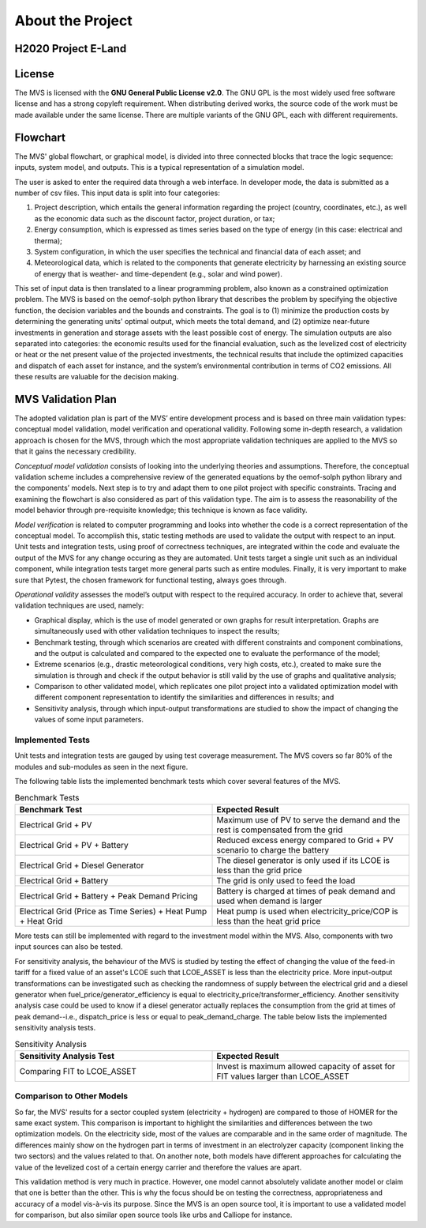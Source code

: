 =================
About the Project
=================

H2020 Project E-Land
--------------------

License
-------

The MVS is licensed with the **GNU General Public License v2.0**. The GNU GPL is the most widely used free software license and has a strong copyleft requirement. When distributing derived works, the source code of the work must be made available under the same license. There are multiple variants of the GNU GPL, each with different requirements.

Flowchart
---------
 
The MVS' global flowchart, or graphical model, is divided into three connected blocks that trace the logic sequence: inputs, system model, and outputs. This is a typical representation of a simulation model.

.. image:: images/MVS_flowchart.png
 :width: 200

The user is asked to enter the required data through a web interface. In developer mode, the data is submitted as a number of csv files. This input data is split into  four categories:

1.	Project description, which entails the general information regarding the project (country, coordinates, etc.), as well as the economic data such as the discount factor, project duration, or tax;

2.	Energy consumption, which is expressed as times series based on the type of energy (in this case: electrical and therma);

3.	System configuration, in which the user specifies the technical and financial data of each asset; and

4.	Meteorological data, which is related to the components that generate electricity by harnessing an existing source of energy that is weather- and time-dependent (e.g., solar and wind power).

This set of input data is then translated to a linear programming problem, also known as a constrained optimization problem. The MVS is based on the oemof-solph python library that describes the problem by specifying the objective function, the decision variables and the bounds and constraints. The goal is to (1) minimize the production costs by determining the generating units' optimal output, which meets the total demand, and (2) optimize near-future investments in generation and storage assets with the least possible cost of energy.
The simulation outputs are also separated into categories: the economic results used for the financial evaluation, such as the levelized cost of electricity or heat or the net present value of the projected investments, the technical results that include the optimized capacities and dispatch of each asset for instance, and the system’s environmental contribution in terms of CO2 emissions. All these results are valuable for the decision making.

MVS Validation Plan
-------------------

The adopted validation plan is part of the MVS’ entire development process and is based on three main validation types: conceptual model validation, model verification and operational validity. Following some in-depth research, a validation approach is chosen for the MVS, through which the most appropriate validation techniques are applied to the MVS so that it gains the necessary credibility.

*Conceptual model validation* consists of looking into the underlying theories and assumptions. Therefore, the conceptual validation scheme includes a comprehensive review of the generated equations by the oemof-solph python library and the components’ models. Next step is to try and adapt them to one pilot project with specific constraints. Tracing and examining the flowchart is also considered as part of this validation type. The aim is to assess the reasonability of the model behavior through pre-requisite knowledge; this technique is known as face validity. 

*Model verification* is related to computer programming and looks into whether the code is a correct representation of the conceptual model. To accomplish this, static testing methods are used to validate the output with respect to an input. Unit tests and integration tests, using proof of correctness techniques, are integrated within the code and evaluate the output of the MVS for any change occuring as they are automated. Unit tests target a single unit such as an individual component, while integration tests target more general parts such as entire modules. Finally, it is very important to make sure that Pytest, the chosen framework for functional testing, always goes through.

*Operational validity* assesses the model’s output with respect to the required accuracy. In order to achieve that, several validation techniques are used, namely:

* Graphical display, which is the use of model generated or own graphs for result interpretation. Graphs are simultaneously used with other validation techniques to inspect the results;

*	Benchmark testing, through which scenarios are created with different constraints and component combinations, and the output is calculated and compared to the expected one to evaluate the performance of the model;
  
*	Extreme scenarios (e.g., drastic meteorological conditions, very high costs, etc.), created to make sure the simulation is through and check if the output behavior is still valid by the use of graphs and qualitative analysis;
  
*	Comparison to other validated model, which replicates one pilot project into a validated optimization model with different component representation to identify the similarities and differences in results; and
  
*	Sensitivity analysis, through which input-output transformations are studied to show the impact of changing the values of some input parameters.

Implemented Tests
#################

Unit tests and integration tests are gauged by using test coverage measurement. The MVS covers so far 80% of the modules and sub-modules as seen in the next figure.

.. image:: images/Test_coverage.png
 :width: 200

The following table lists the implemented benchmark tests which cover several features of the MVS.

.. list-table:: Benchmark Tests
   :widths: 25 25
   :header-rows: 1

   * - Benchmark Test
     - Expected Result
   * - Electrical Grid + PV
     - Maximum use of PV to serve the demand and the rest is compensated from the grid
   * - Electrical Grid + PV + Battery
     - Reduced excess energy compared to Grid + PV scenario to charge the battery
   * - Electrical Grid + Diesel Generator
     - The diesel generator is only used if its LCOE is less than the grid price
   * - Electrical Grid + Battery
     - The grid is only used to feed the load
   * - Electrical Grid + Battery + Peak Demand Pricing
     - Battery is charged at times of peak demand and used when demand is larger
   * - Electrical Grid (Price as Time Series) + Heat Pump + Heat Grid
     - Heat pump is used when electricity_price/COP is less than the heat grid price
     
More tests can still be implemented with regard to the investment model within the MVS. Also, components with two input sources can also be tested.

For sensitivity analysis, the behaviour of the MVS is studied by testing the effect of changing the value of the feed-in tariff for a fixed value of an asset's LCOE such that LCOE_ASSET is less than the electricity price. More input-output transformations can be investigated such as checking the randomness of supply between the electrical grid and a diesel generator when fuel_price/generator_efficiency is equal to electricity_price/transformer_efficiency. Another sensitivity analysis case could be used to know if a diesel generator actually replaces the consumption from the grid at times of peak demand--i.e., dispatch_price is less or equal to peak_demand_charge. The table below lists the implemented sensitivity analysis tests.

.. list-table:: Sensitivity Analysis
   :widths: 25 25
   :header-rows: 1

   * - Sensitivity Analysis Test
     - Expected Result
   * - Comparing FIT to LCOE_ASSET
     - Invest is maximum allowed capacity of asset for FIT values larger than LCOE_ASSET
     
Comparison to Other Models
##########################

So far, the MVS' results for a sector coupled system (electricity + hydrogen) are compared to those of HOMER for the same exact system. This comparison is important to highlight the similarities and differences between the two optimization models. On the electricity side, most of the values are comparable and in the same order of magnitude. The differences mainly show on the hydrogen part in terms of investment in an electrolyzer capacity (component linking the two sectors) and the values related to that. On another note, both models have different approaches for calculating the value of the levelized cost of a certain energy carrier and therefore the values are apart. 

This validation method is very much in practice. However, one model cannot absolutely validate another model or claim that one is better than the other. This is why the focus should be on testing the correctness, appropriateness and accuracy of a model vis-à-vis its purpose. Since the MVS is an open source tool, it is important to use a validated model for comparison, but also similar open source tools like urbs and Calliope for instance.
